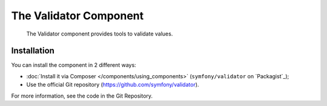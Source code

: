 .. index::
   single: Validator
   single: Components; Validator

The Validator Component
=======================

    The Validator component provides tools to validate values.

Installation
------------

You can install the component in 2 different ways:

* :doc:`Install it via Composer </components/using_components>` (``symfony/validator`` on `Packagist`_);
* Use the official Git repository (https://github.com/symfony/validator).

For more information, see the code in the Git Repository.
